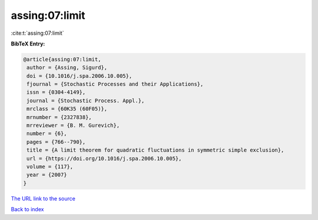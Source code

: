 assing:07:limit
===============

:cite:t:`assing:07:limit`

**BibTeX Entry:**

.. code-block:: bibtex

   @article{assing:07:limit,
    author = {Assing, Sigurd},
    doi = {10.1016/j.spa.2006.10.005},
    fjournal = {Stochastic Processes and their Applications},
    issn = {0304-4149},
    journal = {Stochastic Process. Appl.},
    mrclass = {60K35 (60F05)},
    mrnumber = {2327838},
    mrreviewer = {B. M. Gurevich},
    number = {6},
    pages = {766--790},
    title = {A limit theorem for quadratic fluctuations in symmetric simple exclusion},
    url = {https://doi.org/10.1016/j.spa.2006.10.005},
    volume = {117},
    year = {2007}
   }
`The URL link to the source <ttps://doi.org/10.1016/j.spa.2006.10.005}>`_


`Back to index <../By-Cite-Keys.html>`_
